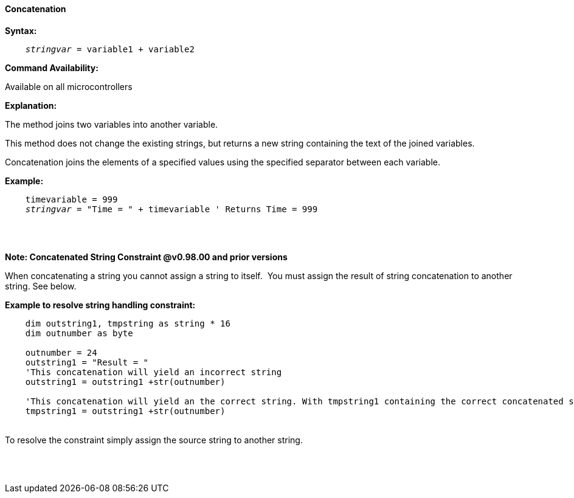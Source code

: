 ==== Concatenation

*Syntax:*
[subs="quotes"]
----
    __stringvar__ = variable1 + variable2
----
*Command Availability:*

Available on all microcontrollers

*Explanation:*

The method joins two variables into another variable.

This method does not change the existing strings, but returns a new string containing the text of the joined variables.

Concatenation joins the elements of a specified values using the specified separator between each variable.


*Example:*
[subs="quotes"]
----
    timevariable = 999
    __stringvar__ = "Time = " + timevariable ' Returns Time = 999
----
{empty} +
{empty} +

*Note: Concatenated String Constraint @v0.98.00 and prior versions*

When concatenating a string you cannot assign a string to itself.&#160;&#160;You must assign the result of string concatenation to another string. See below.

*Example to resolve string handling constraint:*
[subs="quotes"]
----
    dim outstring1, tmpstring as string * 16
    dim outnumber as byte
    
    outnumber = 24
    outstring1 = "Result = "
    'This concatenation will yield an incorrect string 
    outstring1 = outstring1 +str(outnumber) 
    
    'This concatenation will yield an the correct string. With tmpstring1 containing the correct concatenated string 
    tmpstring1 = outstring1 +str(outnumber) 
    
    
----
{empty} +
To resolve the constraint simply assign the source string to another string.

{empty} +
{empty} +



